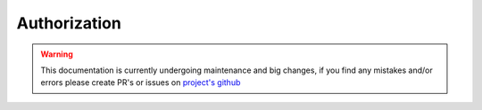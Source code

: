 =============
Authorization
=============

.. warning::
    This documentation is currently undergoing maintenance and big changes, if you find any mistakes and/or errors please create PR's or issues on `project's github <https://github.com/ModerNews/MAL-API-Client-Upgraded>`_

